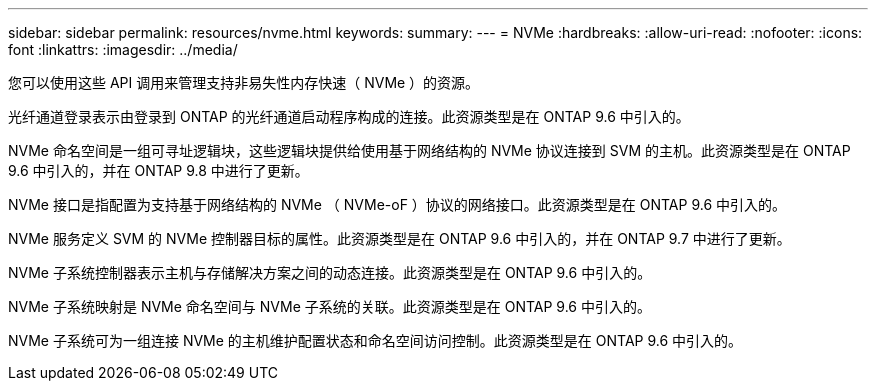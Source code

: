 ---
sidebar: sidebar 
permalink: resources/nvme.html 
keywords:  
summary:  
---
= NVMe
:hardbreaks:
:allow-uri-read: 
:nofooter: 
:icons: font
:linkattrs: 
:imagesdir: ../media/


[role="lead"]
您可以使用这些 API 调用来管理支持非易失性内存快速（ NVMe ）的资源。

光纤通道登录表示由登录到 ONTAP 的光纤通道启动程序构成的连接。此资源类型是在 ONTAP 9.6 中引入的。

NVMe 命名空间是一组可寻址逻辑块，这些逻辑块提供给使用基于网络结构的 NVMe 协议连接到 SVM 的主机。此资源类型是在 ONTAP 9.6 中引入的，并在 ONTAP 9.8 中进行了更新。

NVMe 接口是指配置为支持基于网络结构的 NVMe （ NVMe-oF ）协议的网络接口。此资源类型是在 ONTAP 9.6 中引入的。

NVMe 服务定义 SVM 的 NVMe 控制器目标的属性。此资源类型是在 ONTAP 9.6 中引入的，并在 ONTAP 9.7 中进行了更新。

NVMe 子系统控制器表示主机与存储解决方案之间的动态连接。此资源类型是在 ONTAP 9.6 中引入的。

NVMe 子系统映射是 NVMe 命名空间与 NVMe 子系统的关联。此资源类型是在 ONTAP 9.6 中引入的。

NVMe 子系统可为一组连接 NVMe 的主机维护配置状态和命名空间访问控制。此资源类型是在 ONTAP 9.6 中引入的。
